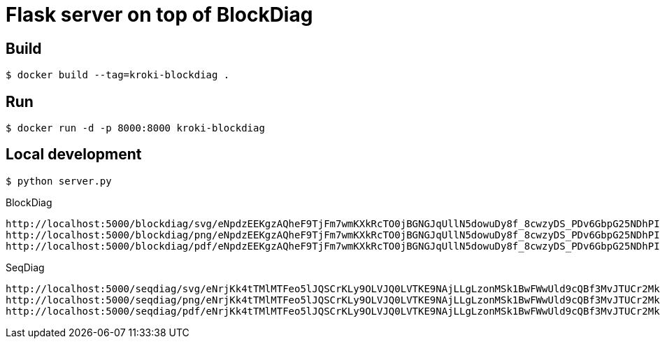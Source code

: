= Flask server on top of BlockDiag


== Build

 $ docker build --tag=kroki-blockdiag .

== Run

 $ docker run -d -p 8000:8000 kroki-blockdiag


== Local development

 $ python server.py


.BlockDiag
```
http://localhost:5000/blockdiag/svg/eNpdzEEKgzAQheF9TjFm7wmKXkRcTO0jBGNGJqUllN5dowuDy8f_8cwzyDS_PDv6GbpG25NDhPIbqQx7pLY05SXZxw37U32gmcApN7uoyTBJEKWOrFMgZoQgXzvuN_fniq4-zqepfqsuytGhiL_ZAMihQIU=
http://localhost:5000/blockdiag/png/eNpdzEEKgzAQheF9TjFm7wmKXkRcTO0jBGNGJqUllN5dowuDy8f_8cwzyDS_PDv6GbpG25NDhPIbqQx7pLY05SXZxw37U32gmcApN7uoyTBJEKWOrFMgZoQgXzvuN_fniq4-zqepfqsuytGhiL_ZAMihQIU=
http://localhost:5000/blockdiag/pdf/eNpdzEEKgzAQheF9TjFm7wmKXkRcTO0jBGNGJqUllN5dowuDy8f_8cwzyDS_PDv6GbpG25NDhPIbqQx7pLY05SXZxw37U32gmcApN7uoyTBJEKWOrFMgZoQgXzvuN_fniq4-zqepfqsuytGhiL_ZAMihQIU=
```

.SeqDiag
```
http://localhost:5000/seqdiag/svg/eNrjKk4tTMlMTFeo5lJQSCrKLy9OLVJQ0LVTKE9NAjLLgLzonMSk1BwFWwUld9cQBf3MvJTUCr2MktwcpVhrJE02uroITdZEmBbgHww0LiknP10_OT83NzWvBGIgMkDoA5mSkliSmJRYnIpkiKdfsGtQiAIRBoDcBzMAj7truQAcvVPG
http://localhost:5000/seqdiag/png/eNrjKk4tTMlMTFeo5lJQSCrKLy9OLVJQ0LVTKE9NAjLLgLzonMSk1BwFWwUld9cQBf3MvJTUCr2MktwcpVhrJE02uroITdZEmBbgHww0LiknP10_OT83NzWvBGIgMkDoA5mSkliSmJRYnIpkiKdfsGtQiAIRBoDcBzMAj7truQAcvVPG
http://localhost:5000/seqdiag/pdf/eNrjKk4tTMlMTFeo5lJQSCrKLy9OLVJQ0LVTKE9NAjLLgLzonMSk1BwFWwUld9cQBf3MvJTUCr2MktwcpVhrJE02uroITdZEmBbgHww0LiknP10_OT83NzWvBGIgMkDoA5mSkliSmJRYnIpkiKdfsGtQiAIRBoDcBzMAj7truQAcvVPG
```